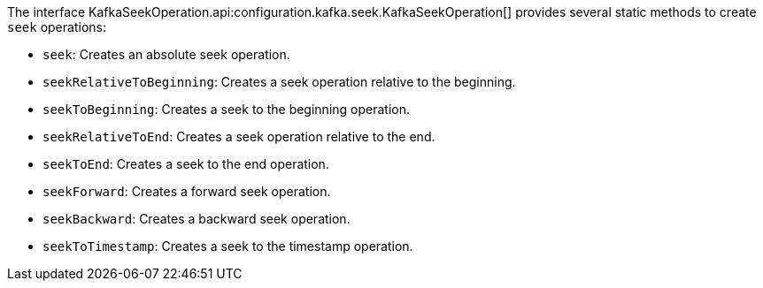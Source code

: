 The interface KafkaSeekOperation.api:configuration.kafka.seek.KafkaSeekOperation[] provides several static methods to create `seek` operations:

* `seek`: Creates an absolute seek operation.
* `seekRelativeToBeginning`: Creates a seek operation relative to the beginning.
* `seekToBeginning`: Creates a seek to the beginning operation.
* `seekRelativeToEnd`: Creates a seek operation relative to the end.
* `seekToEnd`: Creates a seek to the end operation.
* `seekForward`: Creates a forward seek operation.
* `seekBackward`: Creates a backward seek operation.
* `seekToTimestamp`: Creates a seek to the timestamp operation.
